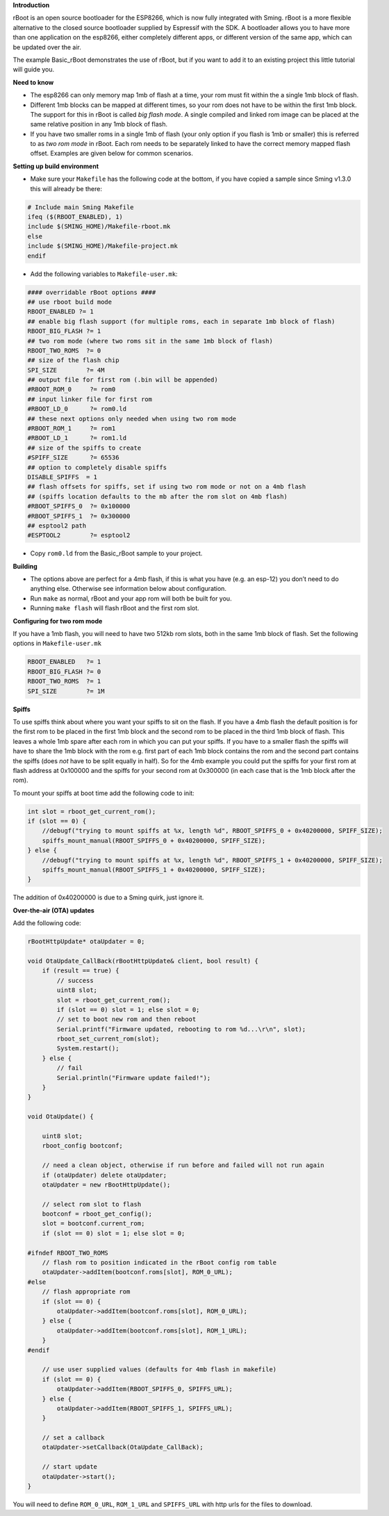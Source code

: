 **Introduction**

rBoot is an open source bootloader for the ESP8266, which is now fully
integrated with Sming. rBoot is a more flexible alternative to the
closed source bootloader supplied by Espressif with the SDK. A
bootloader allows you to have more than one application on the esp8266,
either completely different apps, or different version of the same app,
which can be updated over the air.

The example Basic_rBoot demonstrates the use of rBoot, but if you want
to add it to an existing project this little tutorial will guide you.

**Need to know**

-  The esp8266 can only memory map 1mb of flash at a time, your rom must
   fit within the a single 1mb block of flash.
-  Different 1mb blocks can be mapped at different times, so your rom
   does not have to be within the first 1mb block. The support for this
   in rBoot is called *big flash mode*. A single compiled and linked rom
   image can be placed at the same relative position in any 1mb block of
   flash.
-  If you have two smaller roms in a single 1mb of flash (your only
   option if you flash is 1mb or smaller) this is referred to as *two
   rom mode* in rBoot. Each rom needs to be separately linked to have
   the correct memory mapped flash offset. Examples are given below for
   common scenarios.

**Setting up build environment**

-  Make sure your ``Makefile`` has the following code at the bottom, if
   you have copied a sample since Sming v1.3.0 this will already be
   there:

.. code:: make

   # Include main Sming Makefile
   ifeq ($(RBOOT_ENABLED), 1)
   include $(SMING_HOME)/Makefile-rboot.mk
   else
   include $(SMING_HOME)/Makefile-project.mk
   endif

-  Add the following variables to ``Makefile-user.mk``:

.. code:: make

   #### overridable rBoot options ####
   ## use rboot build mode
   RBOOT_ENABLED ?= 1
   ## enable big flash support (for multiple roms, each in separate 1mb block of flash)
   RBOOT_BIG_FLASH ?= 1
   ## two rom mode (where two roms sit in the same 1mb block of flash)
   RBOOT_TWO_ROMS  ?= 0
   ## size of the flash chip
   SPI_SIZE        ?= 4M
   ## output file for first rom (.bin will be appended)
   #RBOOT_ROM_0     ?= rom0
   ## input linker file for first rom
   #RBOOT_LD_0      ?= rom0.ld
   ## these next options only needed when using two rom mode
   #RBOOT_ROM_1     ?= rom1
   #RBOOT_LD_1      ?= rom1.ld
   ## size of the spiffs to create
   #SPIFF_SIZE      ?= 65536
   ## option to completely disable spiffs
   DISABLE_SPIFFS  = 1
   ## flash offsets for spiffs, set if using two rom mode or not on a 4mb flash
   ## (spiffs location defaults to the mb after the rom slot on 4mb flash)
   #RBOOT_SPIFFS_0  ?= 0x100000
   #RBOOT_SPIFFS_1  ?= 0x300000
   ## esptool2 path
   #ESPTOOL2        ?= esptool2

-  Copy ``rom0.ld`` from the Basic_rBoot sample to your project.

**Building**

-  The options above are perfect for a 4mb flash, if this is what you
   have (e.g. an esp-12) you don’t need to do anything else. Otherwise
   see information below about configuration.
-  Run ``make`` as normal, rBoot and your app rom will both be built for
   you.
-  Running ``make flash`` will flash rBoot and the first rom slot.

**Configuring for two rom mode**

If you have a 1mb flash, you will need to have two 512kb rom slots, both
in the same 1mb block of flash. Set the following options in
``Makefile-user.mk``

.. code:: make

   RBOOT_ENABLED   ?= 1
   RBOOT_BIG_FLASH ?= 0
   RBOOT_TWO_ROMS  ?= 1
   SPI_SIZE        ?= 1M

**Spiffs**

To use spiffs think about where you want your spiffs to sit on the
flash. If you have a 4mb flash the default position is for the first rom
to be placed in the first 1mb block and the second rom to be placed in
the third 1mb block of flash. This leaves a whole 1mb spare after each
rom in which you can put your spiffs. If you have to a smaller flash the
spiffs will have to share the 1mb block with the rom e.g. first part of
each 1mb block contains the rom and the second part contains the spiffs
(does *not* have to be split equally in half). So for the 4mb example
you could put the spiffs for your first rom at flash address at 0x100000
and the spiffs for your second rom at 0x300000 (in each case that is the
1mb block after the rom).

To mount your spiffs at boot time add the following code to init:

.. code:: c

   int slot = rboot_get_current_rom();
   if (slot == 0) {
       //debugf("trying to mount spiffs at %x, length %d", RBOOT_SPIFFS_0 + 0x40200000, SPIFF_SIZE);
       spiffs_mount_manual(RBOOT_SPIFFS_0 + 0x40200000, SPIFF_SIZE);
   } else {
       //debugf("trying to mount spiffs at %x, length %d", RBOOT_SPIFFS_1 + 0x40200000, SPIFF_SIZE);
       spiffs_mount_manual(RBOOT_SPIFFS_1 + 0x40200000, SPIFF_SIZE);
   }

The addition of 0x40200000 is due to a Sming quirk, just ignore it.

**Over-the-air (OTA) updates**

Add the following code:

.. code:: c

   rBootHttpUpdate* otaUpdater = 0;

   void OtaUpdate_CallBack(rBootHttpUpdate& client, bool result) {
       if (result == true) {
           // success
           uint8 slot;
           slot = rboot_get_current_rom();
           if (slot == 0) slot = 1; else slot = 0;
           // set to boot new rom and then reboot
           Serial.printf("Firmware updated, rebooting to rom %d...\r\n", slot);
           rboot_set_current_rom(slot);
           System.restart();
       } else {
           // fail
           Serial.println("Firmware update failed!");
       }
   }

   void OtaUpdate() {

       uint8 slot;
       rboot_config bootconf;

       // need a clean object, otherwise if run before and failed will not run again
       if (otaUpdater) delete otaUpdater;
       otaUpdater = new rBootHttpUpdate();
       
       // select rom slot to flash
       bootconf = rboot_get_config();
       slot = bootconf.current_rom;
       if (slot == 0) slot = 1; else slot = 0;

   #ifndef RBOOT_TWO_ROMS
       // flash rom to position indicated in the rBoot config rom table
       otaUpdater->addItem(bootconf.roms[slot], ROM_0_URL);
   #else
       // flash appropriate rom
       if (slot == 0) {
           otaUpdater->addItem(bootconf.roms[slot], ROM_0_URL);
       } else {
           otaUpdater->addItem(bootconf.roms[slot], ROM_1_URL);
       }
   #endif

       // use user supplied values (defaults for 4mb flash in makefile)
       if (slot == 0) {
           otaUpdater->addItem(RBOOT_SPIFFS_0, SPIFFS_URL);
       } else {
           otaUpdater->addItem(RBOOT_SPIFFS_1, SPIFFS_URL);
       }

       // set a callback
       otaUpdater->setCallback(OtaUpdate_CallBack);

       // start update
       otaUpdater->start();
   }

You will need to define ``ROM_0_URL``, ``ROM_1_URL`` and ``SPIFFS_URL``
with http urls for the files to download.
